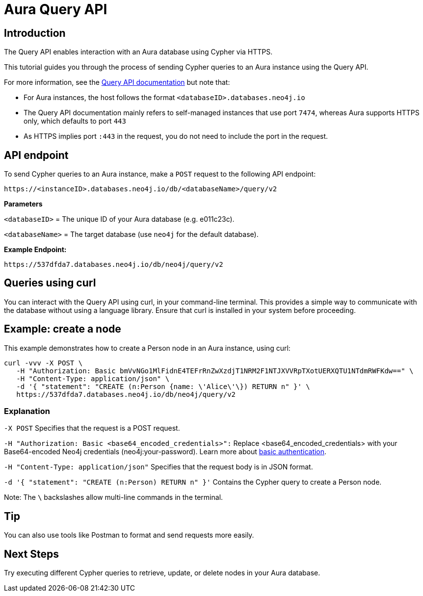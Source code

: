 [[aura-query-api-tutorial]]
= Aura Query API
:description: This page describes how to create a node using Query API and an Aura instance.

== Introduction

The Query API enables interaction with an Aura database using Cypher via HTTPS.

This tutorial guides you through the process of sending Cypher queries to an Aura instance using the Query API.

For more information, see the link:https://neo4j.com/docs/query-api/current/[Query API documentation] but note that:

* For Aura instances, the host follows the format `<databaseID>.databases.neo4j.io`

* The Query API documentation mainly refers to self-managed instances that use port `7474`, whereas Aura supports HTTPS only, which defaults to port `443` 

* As HTTPS implies port `:443` in the request, you do not need to include the port in the request.

== API endpoint

To send Cypher queries to an Aura instance, make a `POST` request to the following API endpoint:

[source, header]
----
https://<instanceID>.databases.neo4j.io/db/<databaseName>/query/v2
----

*Parameters*

`<databaseID>` = The unique ID of your Aura database (e.g. e011c23c).

`<databaseName>` = The target database (use `neo4j` for the default database).

*Example Endpoint:*

[source, header]
----
https://537dfda7.databases.neo4j.io/db/neo4j/query/v2
----

== Queries using curl

You can interact with the Query API using curl, in your command-line terminal. 
This provides a simple way to communicate with the database without using a language library. 
Ensure that curl is installed in your system before proceeding.

== Example: create a node 

This example demonstrates how to create a Person node in an Aura instance, using curl:

[source, shell]
----
curl -vvv -X POST \
   -H "Authorization: Basic bmVvNGo1MlFidnE4TEFrRnZwXzdjT1NRM2F1NTJXVVRpTXotUERXQTU1NTdmRWFKdw==" \
   -H "Content-Type: application/json" \
   -d '{ "statement": "CREATE (n:Person {name: \'Alice\'\}) RETURN n" }' \ 
   https://537dfda7.databases.neo4j.io/db/neo4j/query/v2
----

=== Explanation

`-X POST` Specifies that the request is a POST request.

`-H "Authorization: Basic <base64_encoded_credentials>":` Replace <base64_encoded_credentials> with your Base64-encoded Neo4j credentials (neo4j:your-password).
Learn more about link:https://neo4j.com/docs/query-api/current/authentication-authorization/#_basic_authentication[basic authentication].

`-H "Content-Type: application/json"` Specifies that the request body is in JSON format.

`-d '{ "statement": "CREATE (n:Person) RETURN n" }'` Contains the Cypher query to create a Person node.

Note: The `\` backslashes allow multi-line commands in the terminal.

== Tip

You can also use tools like Postman to format and send requests more easily.

== Next Steps

Try executing different Cypher queries to retrieve, update, or delete nodes in your Aura database.